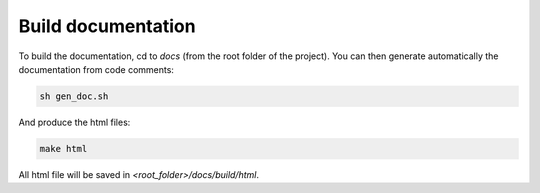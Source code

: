 Build documentation
===================

To build the documentation, cd to `docs` (from the root folder of the project). You can then generate automatically the documentation from code comments:

.. code:: bash

   sh gen_doc.sh

And produce the html files:

.. code:: bash

   make html

All html file will be saved in `<root_folder>/docs/build/html`.




